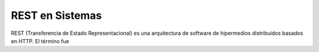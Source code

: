 REST en Sistemas
================

REST (Transferencia de Estado Representacional) es una arquitectura de software de
hipermedios distribuidos basados en HTTP.
El término fue